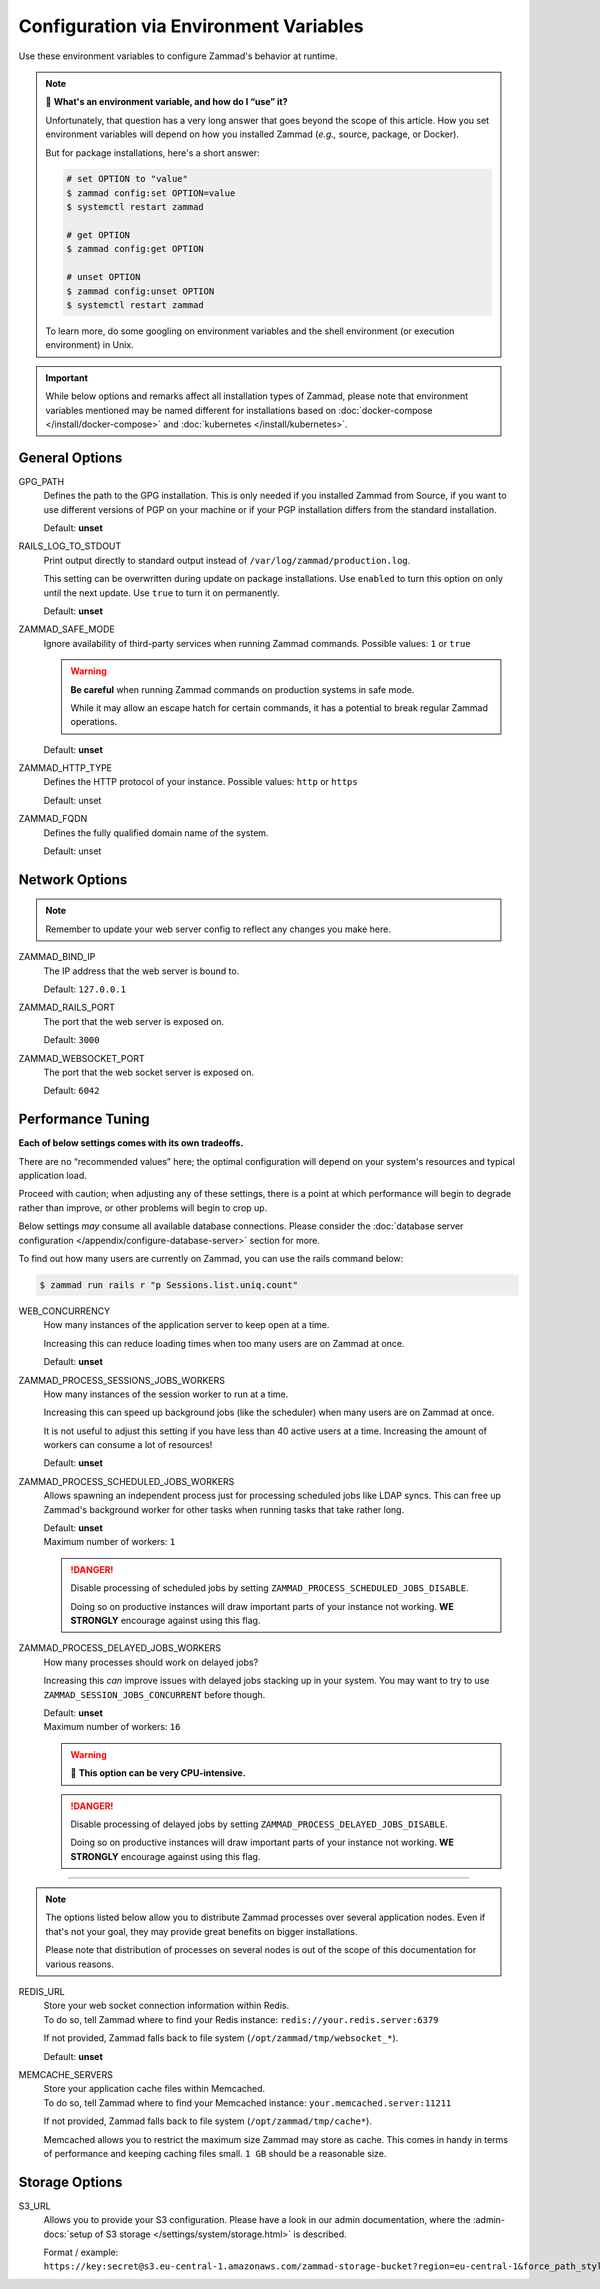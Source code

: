 Configuration via Environment Variables
=======================================

Use these environment variables to configure Zammad's behavior at runtime.

.. note:: 🙋 **What's an environment variable, and how do I “use” it?**

   Unfortunately, that question has a very long answer
   that goes beyond the scope of this article.
   How you set environment variables will depend on how you installed Zammad
   (*e.g.,* source, package, or Docker).

   But for package installations, here's a short answer:

   .. code-block:: sh

      # set OPTION to "value"
      $ zammad config:set OPTION=value
      $ systemctl restart zammad

      # get OPTION
      $ zammad config:get OPTION

      # unset OPTION
      $ zammad config:unset OPTION
      $ systemctl restart zammad

   To learn more, do some googling on environment variables
   and the shell environment (or execution environment) in Unix.

.. important::

   While below options and remarks affect all installation types of Zammad,
   please note that environment variables mentioned may be named different for
   installations based on :doc:`docker-compose </install/docker-compose>` and
   :doc:`kubernetes </install/kubernetes>`.

General Options
---------------

GPG_PATH
   Defines the path to the GPG installation. This is only needed if you
   installed Zammad from Source, if you want to use different versions of PGP
   on your machine or if your PGP installation differs from the standard
   installation.

   Default: **unset**

RAILS_LOG_TO_STDOUT
   Print output directly to standard output
   instead of ``/var/log/zammad/production.log``.

   This setting can be overwritten during update on package installations.
   Use ``enabled`` to turn this option on only until the next update.
   Use ``true`` to turn it on permanently.

   Default: **unset**

.. _safe_mode:

ZAMMAD_SAFE_MODE
   Ignore availability of third-party services when running Zammad commands.
   Possible values: ``1`` or ``true``

   .. warning::

      **Be careful** when running Zammad commands on production systems in
      safe mode.

      While it may allow an escape hatch for certain commands, it has a
      potential to break regular Zammad operations.

   Default: **unset**

.. _http_type:

ZAMMAD_HTTP_TYPE
   Defines the HTTP protocol of your instance.
   Possible values: ``http`` or ``https``

   Default: unset

.. _fqdn:

ZAMMAD_FQDN
   Defines the fully qualified domain name of the system.

   Default: unset

.. _network_options:

Network Options
---------------

.. note::

   Remember to update your web server config to reflect any changes you
   make here.

ZAMMAD_BIND_IP
   The IP address that the web server is bound to.

   Default: ``127.0.0.1``

ZAMMAD_RAILS_PORT
   The port that the web server is exposed on.

   Default: ``3000``

ZAMMAD_WEBSOCKET_PORT
   The port that the web socket server is exposed on.

   Default: ``6042``

.. _performance_tuning:

Performance Tuning
------------------

**Each of below settings comes with its own tradeoffs.**

There are no “recommended values” here;
the optimal configuration will depend on
your system's resources and typical application load.

Proceed with caution; when adjusting any of these settings,
there is a point at which performance will begin to degrade rather than
improve, or other problems will begin to crop up.

Below settings *may* consume all available database connections.
Please consider the
:doc:`database server configuration </appendix/configure-database-server>`
section for more.

To find out how many users are currently on Zammad, you can use the rails
command below:

.. code-block:: sh

   $ zammad run rails r "p Sessions.list.uniq.count"

WEB_CONCURRENCY
   How many instances of the application server to keep open at a time.

   Increasing this can reduce loading times
   when too many users are on Zammad at once.

   Default: **unset**

ZAMMAD_PROCESS_SESSIONS_JOBS_WORKERS
   How many instances of the session worker to run at a time.

   Increasing this can speed up background jobs (like the scheduler)
   when many users are on Zammad at once.

   It is not useful to adjust this setting if you have less than 40 active
   users at a time. Increasing the amount of workers can consume a lot of
   resources!

   Default: **unset**

ZAMMAD_PROCESS_SCHEDULED_JOBS_WORKERS
   Allows spawning an independent process just for processing scheduled jobs
   like LDAP syncs. This can free up Zammad's background worker for other tasks
   when running tasks that take rather long.

   | Default: **unset**
   | Maximum number of workers: ``1``

   .. danger::

      Disable processing of scheduled jobs by setting
      ``ZAMMAD_PROCESS_SCHEDULED_JOBS_DISABLE``.

      Doing so on productive instances will draw important parts of your
      instance not working. **WE STRONGLY** encourage against using this flag.

ZAMMAD_PROCESS_DELAYED_JOBS_WORKERS
   How many processes should work on delayed jobs?

   Increasing this *can* improve issues with delayed jobs stacking up in your
   system. You may want to try to use ``ZAMMAD_SESSION_JOBS_CONCURRENT`` before
   though.

   | Default: **unset**
   | Maximum number of workers: ``16``

   .. warning:: 🥵 **This option can be very CPU-intensive.**

   .. danger::

      Disable processing of delayed jobs by setting
      ``ZAMMAD_PROCESS_DELAYED_JOBS_DISABLE``.

      Doing so on productive instances will draw important parts of your
      instance not working. **WE STRONGLY** encourage against using this flag.

--------------------------------------------------------------------------------

.. note::

   The options listed below allow you to distribute Zammad processes
   over several application nodes. Even if that's not your goal, they may
   provide great benefits on bigger installations.

   Please note that distribution of processes on several nodes is out of
   the scope of this documentation for various reasons.

REDIS_URL
   | Store your web socket connection information within Redis.
   | To do so, tell Zammad where to find your Redis instance:
     ``redis://your.redis.server:6379``

   If not provided, Zammad falls back to file system
   (``/opt/zammad/tmp/websocket_*``).

   Default: **unset**

MEMCACHE_SERVERS
   | Store your application cache files within Memcached.
   | To do so, tell Zammad where to find your Memcached instance:
     ``your.memcached.server:11211``

   If not provided, Zammad falls back to file system
   (``/opt/zammad/tmp/cache*``).

   Memcached allows you to restrict the maximum size Zammad may store
   as cache. This comes in handy in terms of performance and keeping
   caching files small. ``1 GB`` should be a reasonable size.

Storage Options
---------------

S3_URL
   Allows you to provide your S3 configuration. Please have a look in our admin
   documentation, where the :admin-docs:`setup of S3 storage </settings/system/storage.html>`
   is described.

   Format / example: ``https://key:secret@s3.eu-central-1.amazonaws.com/zammad-storage-bucket?region=eu-central-1&force_path_style=true``
